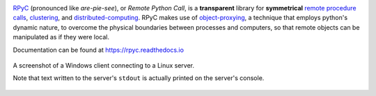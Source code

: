 |Version| |Python| |Tests| |License|

RPyC_ (pronounced like *are-pie-see*), or *Remote Python Call*, is a
**transparent** library for **symmetrical** `remote procedure calls`_,
clustering_, and distributed-computing_.  RPyC makes use of object-proxying_,
a technique that employs python's dynamic nature, to overcome the physical
boundaries between processes and computers, so that remote objects can be
manipulated as if they were local.

Documentation can be found at https://rpyc.readthedocs.io

.. figure:: http://rpyc.readthedocs.org/en/latest/_images/screenshot.png
   :align: center

   A screenshot of a Windows client connecting to a Linux server.

   Note that text written to the server's ``stdout`` is actually printed on
   the server's console.


.. References:

.. _RPyC:                   https://github.com/tomerfiliba-org/rpyc
.. _remote procedure calls: http://en.wikipedia.org/wiki/Remote_procedure_calls
.. _clustering:             http://en.wikipedia.org/wiki/Clustering
.. _distributed-computing:  http://en.wikipedia.org/wiki/Distributed_computing
.. _object-proxying:        http://en.wikipedia.org/wiki/Proxy_pattern

.. Badges:

.. |Version| image::   https://img.shields.io/pypi/v/rpyc.svg?style=flat
   :target:            https://pypi.python.org/pypi/rpyc
   :alt:               Version

.. |Python| image::    https://img.shields.io/pypi/pyversions/rpyc.svg?style=flat
   :target:            https://pypi.python.org/pypi/rpyc#downloads
   :alt:               Python Versions

.. |Tests| image::     https://github.com/tomerfiliba-org/rpyc/actions/workflows/python-app.yml/badge.svg
   :target:            https://github.com/tomerfiliba-org/rpyc/actions/workflows/python-app.yml
   :alt:               Build Status

.. |License| image::   https://img.shields.io/pypi/l/rpyc.svg?style=flat
   :target:            https://github.com/tomerfiliba-org/rpyc/blob/master/LICENSE
   :alt:               License: MIT

